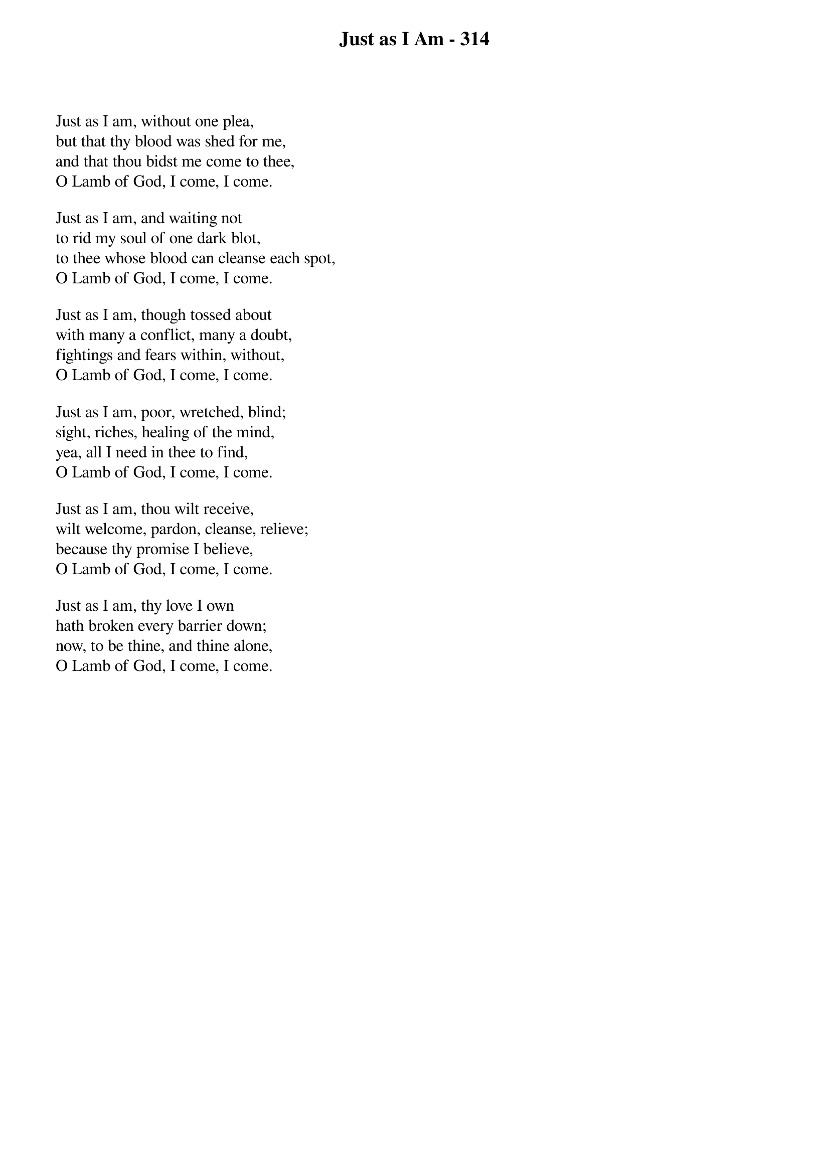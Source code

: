 {title: Just as I Am - 314}

{start_of_verse}
Just as I am, without one plea,
but that thy blood was shed for me,
and that thou bidst me come to thee,
O Lamb of God, I come, I come.
{end_of_verse}

{start_of_verse}
Just as I am, and waiting not
to rid my soul of one dark blot,
to thee whose blood can cleanse each spot,
O Lamb of God, I come, I come.
{end_of_verse}

{start_of_verse}
Just as I am, though tossed about
with many a conflict, many a doubt,
fightings and fears within, without,
O Lamb of God, I come, I come.
{end_of_verse}

{start_of_verse}
Just as I am, poor, wretched, blind;
sight, riches, healing of the mind,
yea, all I need in thee to find,
O Lamb of God, I come, I come.
{end_of_verse}

{start_of_verse}
Just as I am, thou wilt receive,
wilt welcome, pardon, cleanse, relieve;
because thy promise I believe,
O Lamb of God, I come, I come.
{end_of_verse}

{start_of_verse}
Just as I am, thy love I own
hath broken every barrier down;
now, to be thine, and thine alone,
O Lamb of God, I come, I come.
{end_of_verse}